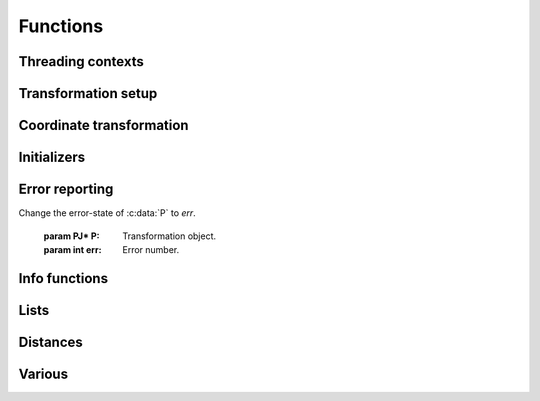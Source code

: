 .. _functions:

================================================================================
Functions
================================================================================

Threading contexts
++++++++++++++++++++++++++++++++++++++++++++++++++++++++++++++++++++++++++++++++

.. c:function:: PJ_CONTEXT* proj_context_create(void)

    Create a new threading-context.

    :returns: :c:type:`PJ_CONTEXT*`

.. c:function:: void proj_context_destroy(PJ_CONTEXT *ctx)

    Deallacote a threading-context.

    :param PJ_CONTEXT* ctx: Threading context.

Transformation setup
++++++++++++++++++++++++++++++++++++++++++++++++++++++++++++++++++++++++++++++++

.. c:function:: PJ* proj_create(PJ_CONTEXT *ctx, const char *definition)

    Create a transformation object from a proj-string.

    Example call:

    .. code-block:: C

        PJ *P = proj_create(0, "+proj=etmerc +lat_0=38 +lon_0=125 +ellps=bessel");

    The returned :c:type:`PJ`-pointer should be deallocated with :c:func:`proj_destroy`.

    :param PJ_CONTEXT* ctx: Threading context.
    :param `definition`: Proj-string of the desired transformation.
    :type `definition`: const char*


.. c:function:: PJ* proj_create_argv(PJ_CONTEXT *ctx, int argc, char **argv)

    Create transformation object with argc/argv-style initialization. For this
    application each parameter in the defining proj-string is an entry in :c:data:`argv`.

    Example call:

    .. code-block:: C

        char *args[3] = {"proj=utm", "zone=32", "ellps=GRS80"};
        PJ* P = proj_create_argv(0, 3, args);

    The returned :c:type:`PJ`-pointer should be deallocated with :c:func:`proj_destroy`.

    :param PJ_CONTEXT* ctx: Threading context
    :param int argc: Count of arguments in :c:data:`argv`
    :param char** argv: Vector of strings with proj-string parameters, e.g. ``+proj=merc``
    :returns: :c:type:`PJ*`

.. c:function:: PJ* proj_create_crs_to_crs(PJ_CONTEXT *ctx, const char *srid_from, const char *srid_to, PJ_AREA *area)

    Create a transformation object that is a pipeline between two known
    coordinate reference systems.

    :c:data:`srid_from` and :c:data:`srid_to` should be the value part of a ``+init=...`` parameter
    set, i.e. "epsg:25833" or "IGNF:AMST63". Any projection definition that
    can be found in a init-file in :envvar:`PROJ_LIB` is a valid input to this function.

    For now the function mimics the cs2cs app: An input and an output CRS is
    given and coordinates are transformed via a hub datum (WGS84). This
    transformation strategy is referred to as "early-binding" by the EPSG. The
    function can be extended to support "late-binding" transformations in the
    future without affecting users of the function. When the function is extended
    to the late-binding approach the :c:data:`area` argument will be used. For
    now it is just a place-holder for a future improved implementation.

    Example call:

    .. code-block:: C

        PJ *P = proj_create_crs_to_crs(0, "epsg:25832", "epsg:25833", 0);

    The returned :c:type:`PJ`-pointer should be deallocated with :c:func:`proj_destroy`.

    :param PJ_CONTEXT* ctx: Threading context.
    :param `srid_from`: Source SRID.
    :type `srid_from`: const char*
    :param `srid_to`: Destination SRID.
    :type `srid_to`: const char*
    :param `area`: Descriptor of the desired area for the transformation.
    :type `area`: PJ_AREA
    :returns: :c:type:`PJ*`

.. c:function:: PJ* proj_destroy(PJ *P)

    Deallocate a :c:type:`PJ` transformation object.

    :param PJ* P:
    :returns: :c:type:`PJ*`

.. _coord_trans_functions:

Coordinate transformation
++++++++++++++++++++++++++++++++++++++++++++++++++++++++++++++++++++++++++++++++


.. c:function:: PJ_COORD proj_trans(PJ *P, PJ_DIRECTION direction, PJ_COORD coord)

    Transform a single :c:type:`PJ_COORD` coordinate.

    :param PJ* P:
    :param `direction`: Transformation direction.
    :type `direction`: PJ_DIRECTION
    :param PJ_COORD coord: Coordinate that will be transformed.
    :returns: :c:type:`PJ_COORD`


.. c:function:: size_t proj_trans_generic(PJ *P, PJ_DIRECTION direction, \
                                          double *x, size_t sx, size_t nx, double *y, \
                                          size_t sy, size_t ny, double *z, size_t sz, size_t nz, \
                                          double *t, size_t st, size_t nt)

    Transform a series of coordinates, where the individual coordinate dimension
    may be represented by an array that is either

        1. fully populated
        2. a null pointer and/or a length of zero, which will be treated as a
           fully populated array of zeroes
        3. of length one, i.e. a constant, which will be treated as a fully
           populated array of that constant value

    The strides, :c:data:`sx`, :c:data:`sy`, :c:data:`sz`, :c:data:`st`,
    represent the step length, in bytes, between
    consecutive elements of the corresponding array. This makes it possible for
    :c:func:`proj_transform` to handle transformation of a large class of application
    specific data structures, without necessarily understanding the data structure
    format, as in:

    .. code-block:: C

        typedef struct {
            double x, y;
            int quality_level;
            char surveyor_name[134];
        } XYQS;

        XYQS survey[345];
        double height = 23.45;
        size_t stride = sizeof (XYQS);

        ...

        proj_trans_generic (
            P, PJ_INV, sizeof(XYQS),
            &(survey[0].x), stride, 345,  /*  We have 345 eastings  */
            &(survey[0].y), stride, 345,  /*  ...and 345 northings. */
            &height, 1,                   /*  The height is the constant  23.45 m */
            0, 0                          /*  and the time is the constant 0.00 s */
        );

    This is similar to the inner workings of the deprecated pj_transform function, but the
    stride functionality has been generalized to work for any size of basic unit,
    not just a fixed number of doubles.

    In most cases, the stride will be identical for x, y, z, and t, since they will
    typically be either individual arrays (stride = sizeof(double)), or strided
    views into an array of application specific data structures (stride = sizeof (...)).

    But in order to support cases where :c:data:`x`, :c:data:`y`, :c:data:`z`,
    and :c:data:`t` come from heterogeneous sources, individual strides,
    :c:data:`sx`, :c:data:`sy`, :c:data:`sz`, :c:data:`st`, are used.

    .. note:: Since :c:func:`proj_transform` does its work *in place*, this means that even the
              supposedly constants (i.e. length 1 arrays) will return from the call in altered
              state. Hence, remember to reinitialize between repeated calls.

    :param PJ* P: Transformation object
    :param `direction`: Transformation direction
    :type `PJ_DIRECTION`:
    :param double* x: Array of x-coordinates
    :param double* y: Array of y-coordinates
    :param double* z: Array of z-coordinates
    :param double* t: Array of t-coordinates
    :param size_t sx: Step lenght, in bytes, between consecutive elements of the corresponding array
    :param size_t nx: Number of elements in the corresponding array
    :param size_t sy: Step lenght, in bytes, between consecutive elements of the corresponding array
    :param size_t nv: Number of elements in the corresponding array
    :param size_t sz: Step lenght, in bytes, between consecutive elements of the corresponding array
    :param size_t nz: Number of elements in the corresponding array
    :param size_t st: Step lenght, in bytes, between consecutive elements of the corresponding array
    :param size_t nt: Number of elements in the corresponding array
    :returns: Number of transformations succesfully completed



.. c:function:: size_t proj_trans_array(PJ *P, PJ_DIRECTION direction, size_t n, PJ_COORD *coord)

    Batch transform an array of :c:type:`PJ_COORD`.

    :param PJ* P:
    :param `direction`: Transformation direction
    :type `direction`: PJ_DIRECTION
    :param size_t n: Number of cordinates in :c:data:`coord`
    :returns: :c:type:`size_t` 0 if all observations are transformed without error, otherwise returns error number


Initializers
++++++++++++++++++++++++++++++++++++++++++++++++++++++++++++++++++++++++++++++++

.. c:function:: PJ_COORD proj_coord(double x, double y, double z, double t)

    Initializer for the :c:type:`PJ_COORD` union. The function is
    shorthand for the otherwise convoluted assignment.
    Equivalent to

    .. code-block:: C

        PJ_COORD c = {{10.0, 20.0, 30.0, 40.0}};

    or

    .. code-block:: C

        PJ_COORD c;
        // Assign using the PJ_XYZT struct in the union
        c.xyzt.x = 10.0;
        c.xyzt.y = 20.0;
        c.xyzt.z = 30.0;
        c.xyzt.t = 40.0;

    Since :c:type:`PJ_COORD` is a union of structs, the above assignment can
    also be expressed in terms of the other types in the union, e.g.
    :c:type:`PJ_UVWT` or :c:type:`PJ_LPZT`.


    :param double x: 1st component in a :c:type:`PJ_COORD`
    :param double y: 2nd component in a :c:type:`PJ_COORD`
    :param double z: 3rd component in a :c:type:`PJ_COORD`
    :param double t: 4th component in a :c:type:`PJ_COORD`
    :returns: :c:type:`PJ_COORD`

.. c:function:: PJ_OBS proj_obs(double x, double y, double z, double t,\
                                double o, double p, double k,\
                                int id, unsigned int flags)

    Initializer for the :c:type:`PJ_OBS` union. The function is
    shorthand for the otherwise convoluted assignment.
    Equivalent to

    .. code-block:: C

        PJ_OBS c = {{{1.0, 2.0, 3.0, 4.0}}, {{5.0, 6.0, 7.0}}, 8, 9};

    or

    .. code-block:: C

        PJ_OBS c;
        // Assign using the PJ_COORD part of the struct in the union
        o.coo.v[0] = 1.0;
        o.coo.v[1] = 2.0;
        o.coo.v[2] = 3.0;
        o.coo.v[3] = 4.0;
        o.anc.v[0] = 5.0;
        o.anc.v[1] = 6.0;
        o.anc.v[2] = 7.0;
        o.id       = 8;
        o.flags    = 9;

    which is a bit too verbose in most practical applications.

    :param double x: 1st component in a :c:type:`PJ_COORD`
    :param double y: 2nd component in a :c:type:`PJ_COORD`
    :param double z: 3rd component in a :c:type:`PJ_COORD`
    :param double t: 4th component in a :c:type:`PJ_COORD`
    :param double o: 1st component in a :c:type:`PJ_TRIPLET`
    :param double p: 2nd component in a :c:type:`PJ_TRIPLET`
    :param double k: 3rd component in a :c:type:`PJ_TRIPLET`
    :param int id: Ancillary data, e.g. an ID
    :param `flags`: Flags
    :type `flags`: unsigned int
    :returns: :c:type:`PJ_OBS`

Error reporting
++++++++++++++++++++++++++++++++++++++++++++++++++++++++++++++++++++++++++++++++

.. c:function:: int proj_errno(PJ *P)

    Get a reading of the current error-state of :c:data:`P`. An non-zero error
    codes indicates an error either with the transformation setup or during a
    transformation.

    :param: PJ* P: Transformation object.

    :returns: :c:type:`int`

.. c:function:: void proj_errno_set(PJ *P, int err)

Change the error-state of :c:data:`P` to `err`.

    :param PJ* P: Transformation object.
    :param int err: Error number.

.. c:function:: int proj_errno_reset(PJ *P)

    Clears the error number in :c:data:`P`, and bubbles it up to the context.

    Example:

    .. code-block:: C

        void foo (PJ *P) {
            int last_errno = proj_errno_reset (P);

            do_something_with_P (P);

            /* failure - keep latest error status */
            if (proj_errno(P))
                return;
            /* success - restore previous error status */
            proj_errno_restore (P, last_errno);
            return;
        }

    :param: PJ* P: Transformation object.

    :returns: :c:type:`int` Returns the previous value of the errno, for convenient reset/restore operations.

.. c:function:: void proj_errno_restore(PJ *P, int err)

    Reduce some mental impedance in the canonical reset/restore use case:
    Basically, :c:func:`proj_errno_restore()` is a synonym for
    :c:func:`proj_errno_set()`, but the use cases are very different:
    *set* indicate an error to higher level user code, *restore* passes previously
    set error indicators in case of no errors at this level.

    Hence, although the inner working is identical, we provide both options,
    to avoid some rather confusing real world code.

    See usage example under :c:func:`proj_errno_reset`

    :param PJ* P: Transformation object.
    :param int err: Error code.



Info functions
++++++++++++++++++++++++++++++++++++++++++++++++++++++++++++++++++++++++++++++++

.. c:function:: PJ_INFO proj_info(void)

    Get information about the current instance of the PROJ.4 library.

    :returns: :c:type:`PJ_INFO`

.. c:function:: PJ_PROJ_INFO proj_pj_info(const PJ *P)

    Get information about a specific transformation object, :c:data:`P`.

    :param `P`: Transformation object
    :type `P`: const PJ*
    :returns: :c:type:`PJ_PROJ_INFO`

.. c:function:: PJ_GRID_INFO proj_grid_info(const char *gridname)

    Get information about a specific grid.

    :param `gridname`: Gridname in the PROJ.4 searchpath
    :type `gridname`: const char*
    :returns: :c:type:`PJ_GRID_INFO`

.. c:function:: PJ_INIT_INFO proj_init_info(const char *initname)

    Get information about a specific init file.

    :param `initname`: Init file in the PROJ.4 searchpath
    :type `initname`: const char*
    :returns: :c:type:`PJ_INIT_INFO`

Lists
++++++++++++++++++++++++++++++++++++++++++++++++++++++++++++++++++++++++++++++++

.. c:function::  const PJ_OPERATIONS* proj_list_operations(void)

    Get a pointer to an array of all operations in PROJ.4. The last entry
    of the returned array is a NULL-entry. The array is statically allocated
    and does not need to be freed after use.

    Print a list of all operations in PROJ.4:

    .. code-block:: C

        PJ_OPERATIONS *ops;
        for (ops = proj_list_operations(); ops->id; ++ops)
            printf("%s\n", ops->id);


    :returns: :c:type:`PJ_OPERATIONS*`

.. c:function:: const PJ_ELLPS* proj_list_ellps(void)

    Get a pointer to an array of ellipsoids defined in PROJ.4. The last entry
    of the returned array is a NULL-entry. The array is statically allocated
    and does not need to be freed after use.

    :returns: :c:type:`PJ_ELLPS*`

.. c:function:: const PJ_UNITS* proj_list_units(void)

    Get a pointer to an array of distance units defined in PROJ.4. The last
    entry of the returned array is a NULL-entry. The array is statically
    allocated and does not need to be freed after use.

    :returns: :c:type:`PJ_UNITS*`

.. c:function:: const PJ_PRIME_MERIDIANS* proj_list_prime_meridians(void)

    Get a pointer to an array of prime meridians defined in PROJ.4. The last
    entry of the returned array is a NULL-entry. The array is statically
    allocated and does not need to be freed after use.

    :returns: :c:type:`PJ_PRIME_MERIDIANS*`

Distances
++++++++++++++++++++++++++++++++++++++++++++++++++++++++++++++++++++++++++++++++

.. c:function:: double proj_lp_dist(const PJ *P, LP a, LP b)

    Calculate geodesic distance between two points in geodetic coordinates.

    :param PJ* P: Transformation object
    :param LP a: Coordinate of first point
    :param LP b: Coordinate of second point
    :returns: :c:type:`double` Distance between :c:data:`a` and :c:data:`b` in meters.

.. c:function:: double proj_lp_dist(const PJ *P, LPZ a, LPZ b)

    Calculate geodesic distance between two points in geodetic coordinates.

    :param PJ* P: Transformation object
    :param LPZ a: Coordinate of first point
    :param LPZ b: Coordinate of second point
    :returns: :c:type:`double` Distance between :c:data:`a` and :c:data:`b` in meters.

.. c:function:: double proj_xy_dist(XY a, XY, b)

    Calculate 2-dimensional euclidean between two projected coordinates.

    :param XY a: First coordinate
    :param XY b: Second coordinate
    :returns: :c:type:`double` Distance between :c:data:`a` and :c:data:`b` in meters.

.. c:function:: double proj_xyz_dist(XYZ a, XYZ b)

    Calculate 3-dimensional euclidean between two projected coordinates.

    :param XYZ a: First coordinate
    :param XYZ b: Second coordinate
    :returns: :c:type:`double` Distance between :c:data:`a` and :c:data:`b` in meters.


Various
++++++++++++++++++++++++++++++++++++++++++++++++++++++++++++++++++++++++++++++++

.. c:function:: double proj_roundtrip(PJ *P, PJ_DIRECTION direction, int n, PJ_COORD *coo)

    Measure internal consistency of a given transformation. The function
    performs :c:data:`n` round trip transformations starting in either
    the forward or reverse :c:data:`direction`. Returns the euclidean
    distance of the starting point :c:data:`coo` and the resulting
    coordinate after :c:data:`n` iterations back and forth.

    :param PJ* P:
    :type `P`: const PJ*
    :param `direction`: Starting direction of transformation
    :type `direction`: PJ_DIRECTION
    :param int n: Number of roundtrip transformations
    :param PJ_OBS obs: Input coordinate
    :returns: :c:type:`double` Distance between original coordinate and the \
              resulting coordinate after :c:data:`n` transformation iterations.

.. c:function:: PJ_FACTORS proj_factors(PJ *P, LP lp)

    Calculate various cartographic properties, such as scale factors, angular
    distortion and meridian convergence. Depending on the underlying projection
    values will be calculated either numerically (default) or analytically.

    The function also calculates the partial derivatives of the given
    coordinate.

    :param `P`: Transformation object
    :type `P`: const PJ*
    :param `lp`: Geodetic coordinate
    :type `lp`: const LP
    :returns: :c:type:`PJ_FACTORS`

.. c:function:: double proj_torad(double angle_in_degrees)

    Convert degrees to radians.

    :param double angle_in_degrees: Degrees
    :returns: :c:type:`double` Radians

.. c:function:: double proj_todeg(double angle_in_radians)

    Convert radians to degrees

    :param double angle_in_radians: Radians
    :returns: :c:type:`double` Degrees

.. c:function:: double proj_dmstor(const char *is, char **rs)

    Convert string of degrees, minutes and seconds to radians.
    Works similarly to the C standard library function :c:func:`strtod`.

    :param `is`: Value to be converted to radians
    :type `is`: const  char*
    :param `rs`: Reference to an already allocated char*, whose value is \
                 set by the function to the next character in :c:data:`is` \
                 after the numerical value.

.. c:function:: char *proj_rtodms(char *s, double r, int pos, int neg)

    Convert radians to string representation of degrees, minutes and seconds.

    :param char* s: Buffer that holds the output string
    :param double r: Value to convert to dms-representation
    :param int pos: Character denoting positive direction, typically `'N'` or `'E'`.
    :param int neg: Character denoting negative direction, typically `'S'` or `'W'`.
    :returns: :c:type:`char*` Pointer to output buffer (same as :c:data:`s`)


.. c:function:: PJ_COORD proj_geocentric_latitude(const PJ *P, PJ_DIRECTION direction, PJ_COORD coo)

    Convert from geographical latitude to geocentric latitude.

    :param `P`: Transformation object
    :type `P`: const PJ*
    :param `direction`: Starting direction of transformation
    :type `direction`: PJ_DIRECTION
    :param `coo`: Coordinate
    :type `coo`: PJ_COORD
    :returns: :c:type:`PJ_COORD` Converted coordinate


.. c:function:: int proj_angular_input (PJ *P, enum PJ_DIRECTION dir)

    Check if a operation expects angular input.

    :param `P`: Transformation object
    :type `P`: const PJ*
    :param `direction`: Starting direction of transformation
    :type `direction`: PJ_DIRECTION
    :returns: :c:type:`int` 1 if angular input is expected, otherwise 0

.. c:function:: int proj_angular_output (PJ *P, enum PJ_DIRECTION dir)

   Check if an operation returns angular output.

    :param `P`: Transformation object
    :type `P`: const PJ*
    :param `direction`: Starting direction of transformation
    :type `direction`: PJ_DIRECTION
    :returns: :c:type:`int` 1 if angular output is returned, otherwise 0

